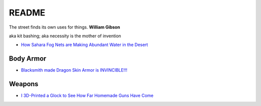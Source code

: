 .. _NkpsYAsmzm:

=======================================
README
=======================================

The street finds its own uses for things. **William Gibson**

aka kit bashing; aka necessity is the mother of invention

* `How Sahara Fog Nets are Making Abundant Water in the Desert <https://youtu.be/Mv6qZAtwKZM>`_

Body Armor
=======================================

* `Blacksmith made Dragon Skin Armor is INVINCIBLE!!! <https://youtu.be/F6rCF4NJk5U>`_


Weapons
=======================================

* `I 3D-Printed a Glock to See How Far Homemade Guns Have Come <https://youtu.be/C4dBuPJ9p7A>`_
